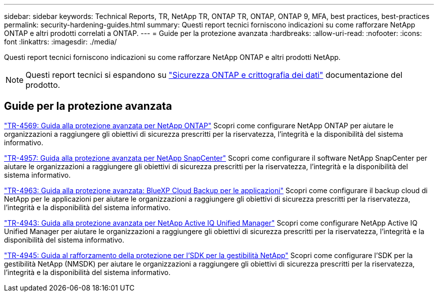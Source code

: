 ---
sidebar: sidebar 
keywords: Technical Reports, TR, NetApp TR, ONTAP TR, ONTAP, ONTAP 9, MFA, best practices, best-practices 
permalink: security-hardening-guides.html 
summary: Questi report tecnici forniscono indicazioni su come rafforzare NetApp ONTAP e altri prodotti correlati a ONTAP. 
---
= Guide per la protezione avanzata
:hardbreaks:
:allow-uri-read: 
:nofooter: 
:icons: font
:linkattrs: 
:imagesdir: ./media/


[role="lead"]
Questi report tecnici forniscono indicazioni su come rafforzare NetApp ONTAP e altri prodotti NetApp.

[NOTE]
====
Questi report tecnici si espandono su link:https://docs.netapp.com/us-en/ontap/security-encryption/index.html["Sicurezza ONTAP e crittografia dei dati"] documentazione del prodotto.

====


== Guide per la protezione avanzata

link:https://www.netapp.com/pdf.html?item=/media/10674-tr4569.pdf["TR-4569: Guida alla protezione avanzata per NetApp ONTAP"^]
Scopri come configurare NetApp ONTAP per aiutare le organizzazioni a raggiungere gli obiettivi di sicurezza prescritti per la riservatezza, l'integrità e la disponibilità del sistema informativo.

link:https://www.netapp.com/pdf.html?item=/media/82393-tr-4957.pdf["TR-4957: Guida alla protezione avanzata per NetApp SnapCenter"^]
Scopri come configurare il software NetApp SnapCenter per aiutare le organizzazioni a raggiungere gli obiettivi di sicurezza prescritti per la riservatezza, l'integrità e la disponibilità del sistema informativo.

link:https://www.netapp.com/pdf.html?item=/media/83591-tr-4963.pdf["TR-4963: Guida alla protezione avanzata: BlueXP Cloud Backup per le applicazioni"^]
Scopri come configurare il backup cloud di NetApp per le applicazioni per aiutare le organizzazioni a raggiungere gli obiettivi di sicurezza prescritti per la riservatezza, l'integrità e la disponibilità del sistema informativo.

link:https://netapp.com/pdf.html?item=/media/78654-tr-4943.pdf["TR-4943: Guida alla protezione avanzata per NetApp Active IQ Unified Manager"^]
Scopri come configurare NetApp Active IQ Unified Manager per aiutare le organizzazioni a raggiungere gli obiettivi di sicurezza prescritti per la riservatezza, l'integrità e la disponibilità del sistema informativo.

link:https://www.netapp.com/pdf.html?item=/media/78941-tr-4945.pdf["TR-4945: Guida al rafforzamento della protezione per l'SDK per la gestibilità NetApp"^]
Scopri come configurare l'SDK per la gestibilità NetApp (NMSDK) per aiutare le organizzazioni a raggiungere gli obiettivi di sicurezza prescritti per la riservatezza, l'integrità e la disponibilità del sistema informativo.

